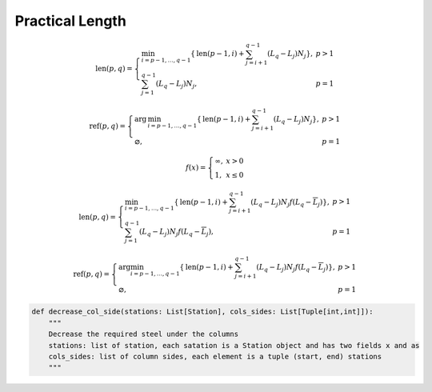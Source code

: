 Practical Length
===================================


.. math::

    \text{len}(p,q) = \left\{
    \begin{array}{lr}
    \min_{i=p-1,\ldots,q-1}\left\{ \text{len}(p-1,i) + \sum^{q-1}_{j=i+1} (L_q - L_j)N_j\right\}, & p>1 \\
    \sum^{q-1}_{j=1}(L_q- L_j)N_j ,& p=1
    \end{array} 
    \right.

.. math::
    \text{ref}(p,q) = \left\{
    \begin{array}{lr}
    \text{arg}\,\min_{i=p-1,\ldots,q-1}\left\{ \text{len}(p-1,i) + \sum^{q-1}_{j=i+1} (L_q - L_j)N_j\right\}, & p>1 \\
    \varnothing ,& p=1
    \end{array} 
    \right.

.. math::
    f(x) = \left\{
    \begin{array}{lr}
    \infty, & x > 0 \\
    1 ,& x \leq 0
    \end{array} 
    \right.


.. math::
    \text{len}(p,q) = \left\{
    \begin{array}{lr}
    \min_{i=p-1,\ldots,q-1}\left\{ \text{len}(p-1,i) + \sum^{q-1}_{j=i+1} (L_q - L_j)N_j f(L_q-\overline{L}_j)\right\}, & p>1 \\
    \sum^{q-1}_{j=1}(L_q- L_j)N_j f(L_q-\overline{L}_j) ,& p=1
    \end{array} 
    \right.

.. math::
    \text{ref}(p,q) = \left\{
    \begin{array}{lr}
    \text{arg}\min_{i=p-1,\ldots,q-1}\left\{ \text{len}(p-1,i) + \sum^{q-1}_{j=i+1} (L_q - L_j)N_j f(L_q-\overline{L}_j)\right\}, & p>1 \\
    \varnothing ,& p=1
    \end{array} 
    \right.

.. code-block:: python

    def decrease_col_side(stations: List[Station], cols_sides: List[Tuple[int,int]]):
        """
        Decrease the required steel under the columns
        stations: list of station, each satation is a Station object and has two fields x and as 
        cols_sides: list of column sides, each element is a tuple (start, end) stations
        """
